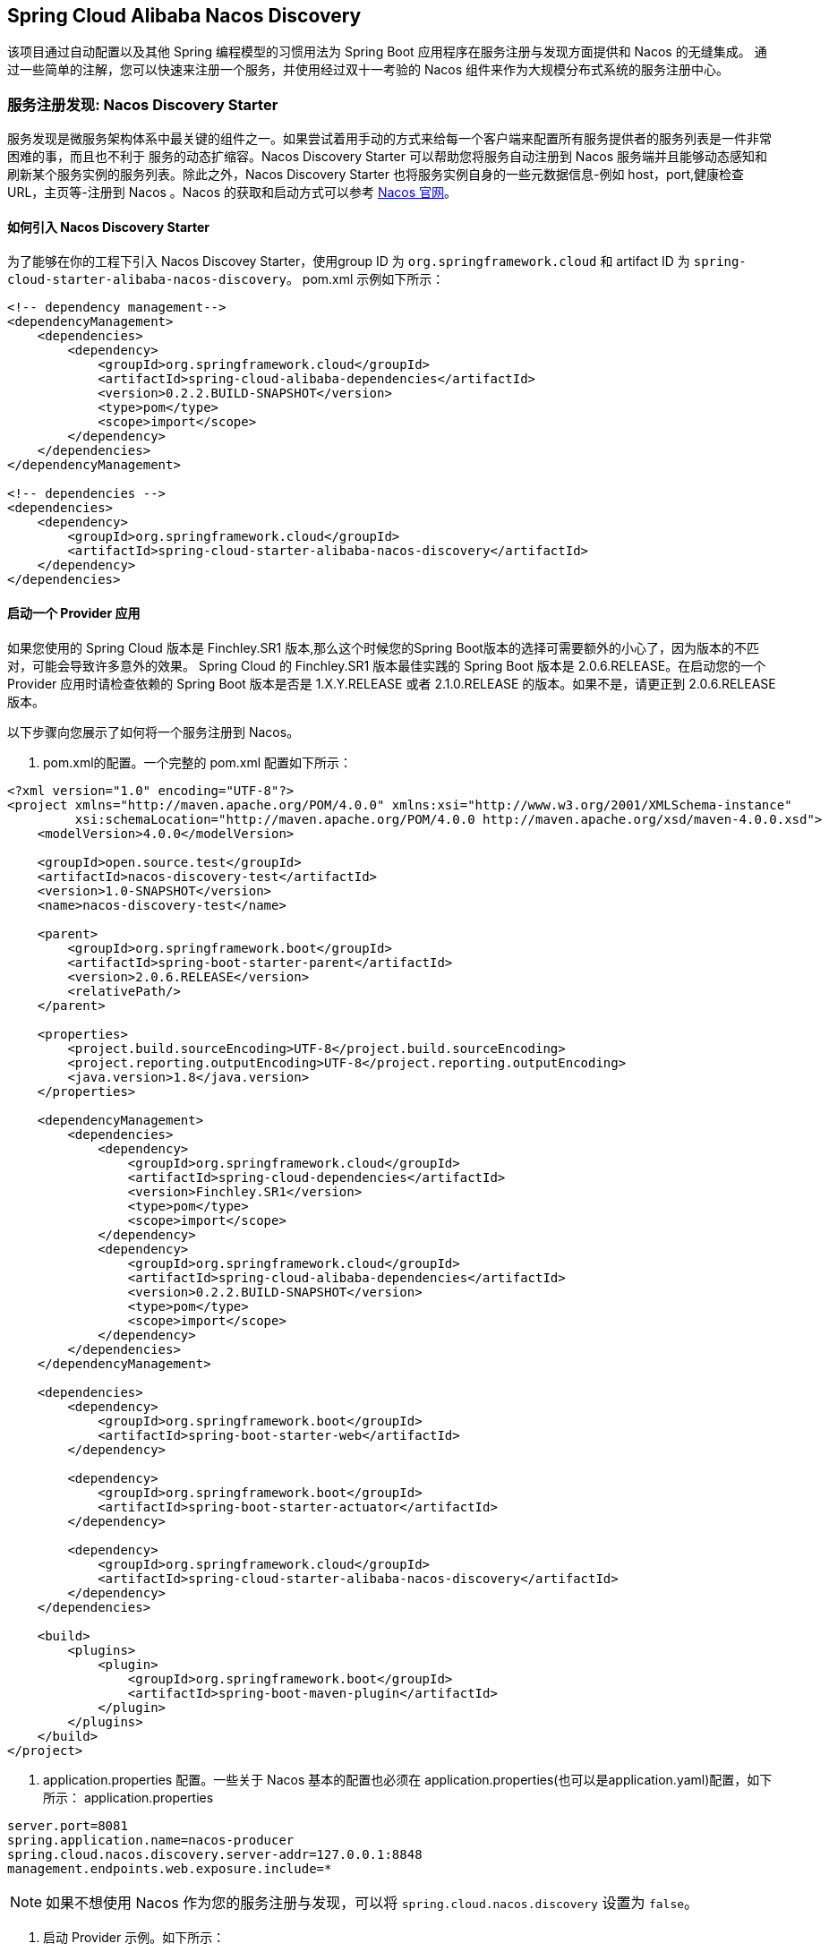 == Spring Cloud Alibaba Nacos Discovery

该项目通过自动配置以及其他 Spring 编程模型的习惯用法为 Spring Boot 应用程序在服务注册与发现方面提供和 Nacos 的无缝集成。
通过一些简单的注解，您可以快速来注册一个服务，并使用经过双十一考验的 Nacos 组件来作为大规模分布式系统的服务注册中心。

=== 服务注册发现: Nacos Discovery Starter

服务发现是微服务架构体系中最关键的组件之一。如果尝试着用手动的方式来给每一个客户端来配置所有服务提供者的服务列表是一件非常困难的事，而且也不利于
服务的动态扩缩容。Nacos Discovery Starter 可以帮助您将服务自动注册到 Nacos 服务端并且能够动态感知和刷新某个服务实例的服务列表。除此之外，Nacos
Discovery Starter 也将服务实例自身的一些元数据信息-例如 host，port,健康检查URL，主页等-注册到 Nacos 。Nacos 的获取和启动方式可以参考 https://nacos.io/zh-cn/docs/quick-start.html[Nacos 官网]。

==== 如何引入 Nacos Discovery Starter

为了能够在你的工程下引入 Nacos Discovey Starter，使用group ID 为 `org.springframework.cloud` 和 artifact ID 为 `spring-cloud-starter-alibaba-nacos-discovery`。
pom.xml 示例如下所示：

[source,xml,indent=0]
----
<!-- dependency management-->
<dependencyManagement>
    <dependencies>
        <dependency>
            <groupId>org.springframework.cloud</groupId>
            <artifactId>spring-cloud-alibaba-dependencies</artifactId>
            <version>0.2.2.BUILD-SNAPSHOT</version>
            <type>pom</type>
            <scope>import</scope>
        </dependency>
    </dependencies>
</dependencyManagement>

<!-- dependencies -->
<dependencies>
    <dependency>
        <groupId>org.springframework.cloud</groupId>
        <artifactId>spring-cloud-starter-alibaba-nacos-discovery</artifactId>
    </dependency>
</dependencies>
----

==== 启动一个 Provider 应用

如果您使用的 Spring Cloud 版本是 Finchley.SR1 版本,那么这个时候您的Spring Boot版本的选择可需要额外的小心了，因为版本的不匹对，可能会导致许多意外的效果。
Spring Cloud 的 Finchley.SR1 版本最佳实践的 Spring Boot 版本是 2.0.6.RELEASE。在启动您的一个 Provider 应用时请检查依赖的 Spring Boot 版本是否是
1.X.Y.RELEASE 或者 2.1.0.RELEASE 的版本。如果不是，请更正到 2.0.6.RELEASE 版本。

以下步骤向您展示了如何将一个服务注册到 Nacos。

1. pom.xml的配置。一个完整的 pom.xml 配置如下所示：
[source, xml]
----
<?xml version="1.0" encoding="UTF-8"?>
<project xmlns="http://maven.apache.org/POM/4.0.0" xmlns:xsi="http://www.w3.org/2001/XMLSchema-instance"
         xsi:schemaLocation="http://maven.apache.org/POM/4.0.0 http://maven.apache.org/xsd/maven-4.0.0.xsd">
    <modelVersion>4.0.0</modelVersion>

    <groupId>open.source.test</groupId>
    <artifactId>nacos-discovery-test</artifactId>
    <version>1.0-SNAPSHOT</version>
    <name>nacos-discovery-test</name>

    <parent>
        <groupId>org.springframework.boot</groupId>
        <artifactId>spring-boot-starter-parent</artifactId>
        <version>2.0.6.RELEASE</version>
        <relativePath/>
    </parent>

    <properties>
        <project.build.sourceEncoding>UTF-8</project.build.sourceEncoding>
        <project.reporting.outputEncoding>UTF-8</project.reporting.outputEncoding>
        <java.version>1.8</java.version>
    </properties>

    <dependencyManagement>
        <dependencies>
            <dependency>
                <groupId>org.springframework.cloud</groupId>
                <artifactId>spring-cloud-dependencies</artifactId>
                <version>Finchley.SR1</version>
                <type>pom</type>
                <scope>import</scope>
            </dependency>
            <dependency>
                <groupId>org.springframework.cloud</groupId>
                <artifactId>spring-cloud-alibaba-dependencies</artifactId>
                <version>0.2.2.BUILD-SNAPSHOT</version>
                <type>pom</type>
                <scope>import</scope>
            </dependency>
        </dependencies>
    </dependencyManagement>

    <dependencies>
        <dependency>
            <groupId>org.springframework.boot</groupId>
            <artifactId>spring-boot-starter-web</artifactId>
        </dependency>

        <dependency>
            <groupId>org.springframework.boot</groupId>
            <artifactId>spring-boot-starter-actuator</artifactId>
        </dependency>

        <dependency>
            <groupId>org.springframework.cloud</groupId>
            <artifactId>spring-cloud-starter-alibaba-nacos-discovery</artifactId>
        </dependency>
    </dependencies>

    <build>
        <plugins>
            <plugin>
                <groupId>org.springframework.boot</groupId>
                <artifactId>spring-boot-maven-plugin</artifactId>
            </plugin>
        </plugins>
    </build>
</project>
----

2. application.properties 配置。一些关于 Nacos 基本的配置也必须在 application.properties(也可以是application.yaml)配置，如下所示：
application.properties
[source,properties]
----
server.port=8081
spring.application.name=nacos-producer
spring.cloud.nacos.discovery.server-addr=127.0.0.1:8848
management.endpoints.web.exposure.include=*
----


NOTE: 如果不想使用 Nacos 作为您的服务注册与发现，可以将 `spring.cloud.nacos.discovery` 设置为 `false`。

3. 启动 Provider 示例。如下所示：
[source,java,indent=0]
----
@SpringBootApplication
@EnableDiscoveryClient
public class NacosProviderDemoApplication {

    public static void main(String[] args) {
        SpringApplication.run(NacosProducerDemoApplication.class, args);
    }

    @RestController
    public class EchoController {
        @GetMapping(value = "/echo/{string}")
        public String echo(@PathVariable String string) {
            return "Hello Nacos Discovery " + string;
        }
    }
}
----

这个时候你就可以在 Nacos的控制台上看到注册上来的服务信息了。

NOTE: 再启动 Provider 应用之前 请先将 Nacos 服务启动。具体启动方式可参考 https://nacos.io/zh-cn/docs/quick-start.html[Naco 官网]。

=== 服务的 EndPoint

spring-cloud-starter-alibaba-nacos-discovery 在实现的时候提供了一个EndPoint,EndPoint的访问地址为 `http://ip:port/actuator/nacos-discovery`。
EndPoint 的信息主要提供了两类:

    1、subscribe: 显示了当前有哪些服务订阅者
    2、NacosDiscoveryProperties: 显示了当前服务实例关于 Nacos 的基础配置

一个服务实例访问 EndPoint 的信息如下所示：

[source, json]
----
{
  "subscribe": [
    {
      "jsonFromServer": "",
      "name": "nacos-provider",
      "clusters": "",
      "cacheMillis": 10000,
      "hosts": [
        {
          "instanceId": "30.5.124.156#8081#DEFAULT#nacos-provider",
          "ip": "30.5.124.156",
          "port": 8081,
          "weight": 1.0,
          "healthy": true,
          "enabled": true,
          "cluster": {
            "serviceName": null,
            "name": null,
            "healthChecker": {
              "type": "TCP"
            },
            "defaultPort": 80,
            "defaultCheckPort": 80,
            "useIPPort4Check": true,
            "metadata": {

            }
          },
          "service": null,
          "metadata": {

          }
        }
      ],
      "lastRefTime": 1541755293119,
      "checksum": "e5a699c9201f5328241c178e804657e11541755293119",
      "allIPs": false,
      "key": "nacos-producer",
      "valid": true
    }
  ],
  "NacosDiscoveryProperties": {
    "serverAddr": "127.0.0.1:8848",
    "endpoint": "",
    "namespace": "",
    "logName": "",
    "service": "nacos-provider",
    "weight": 1.0,
    "clusterName": "DEFAULT",
    "metadata": {

    },
    "registerEnabled": true,
    "ip": "30.5.124.201",
    "networkInterface": "",
    "port": 8082,
    "secure": false,
    "accessKey": "",
    "secretKey": ""
  }
}
----

=== 启动一个 Consumer 应用

Consumer 的应用可能还没像启动一个 Provider 应用那么简单。因为在 Consumer 端需要去调用 Provider 端提供的REST 服务。例子中我们使用最原始的一种方式，
即显示的使用 LoadBalanceClient 和 RestTemolate 结合的方式来访问。
pom.xml 和 application.properties 的配置可以参考 1.2 小结。启动一个 Consumer应用的示例代码如下所示：

NOTE: 通过带有负载均衡的RestTemplate 和 FeignClient 也是可以访问的。

[source, java]
----
@SpringBootApplication
@EnableDiscoveryClient
public class NacosConsumerApp {

    @RestController
    public class NacosController{

        @Autowired
        private LoadBalancerClient loadBalancerClient;
        @Autowired
        private RestTemplate restTemplate;

        @Value("${spring.application.name}")
        private String appName;

        @GetMapping("/echo/app-name")
        public String echoAppName(){
            //使用 LoadBalanceClient 和 RestTemolate 结合的方式来访问
            ServiceInstance serviceInstance = loadBalancerClient.choose("nacos-provider");
            String url = String.format("http://%s:%s/echo/%s",serviceInstance.getHost(),serviceInstance.getPort(),appName);
            System.out.println("request url:"+url);
            return restTemplate.getForObject(url,String.class);
        }

    }

    //实例化 RestTemplate 实例
    @Bean
    public RestTemplate restTemplate(){

        return new RestTemplate();
    }

    public static void main(String[] args) {

        SpringApplication.run(NacosConsumerApp.class,args);
    }
}
----

这个例子中我们注入了一个 LoadBalancerClient 的实例，并且手动的实例化一个 RestTemplate，同时将 `spring.application.name` 的配置值 注入到应用中来，
目的是调用 Provider 提供的服务时，希望将当前配置的应用名给显示出来。

NOTE: 在启动 Consumer 应用之前请先将 Nacos 服务启动好。具体启动方式可参考 https://nacos.io/zh-cn/docs/quick-start.html[Nacos 官网]。

启动后，访问 Consumer 提供出来的 `http://ip:port/echo/app-name` 接口。我这里测试启动的 port是 8082。访问结果如下所示：

 访问地址：http://127.0.0.1:8082/echo/app-name
 访问结果：Hello Nacos Discovery nacos-consumer

=== 关于 Nacos Starter 更多的配置项信息

更多关于 spring-cloud-starter-alibaba-nacos-discovery 的 starter 配置项如下所示:

:frame: topbot
[width="60%",options="header"]
|====
^|配置项 ^|Key ^|默认值 ^|说明
|`服务端地址`|`spring.cloud.nacos.discovery.server-addr`|`无`| `Nacos Server 启动监听的ip地址和端口`
|`服务名`|`spring.cloud.nacos.discovery.service`|`${spring.application.name}`|`给当前的服务命名`
|`权重`|`spring.cloud.nacos.discovery.weight`|`1`|`取值范围 1 到 100，数值越大，权重越大`
|`网卡名`|`spring.cloud.nacos.discovery.network-interface`|`无`|`当IP未配置时，注册的IP为此网卡所对应的IP地址，如果此项也未配置，则默认取第一块网卡的地址`
|`注册的IP地址`|`spring.cloud.nacos.discovery.ip`|`无`|`优先级最高`
|`注册的端口`|`spring.cloud.nacos.discovery.port`|`-1`|`默认情况下不用配置，会自动探测`
|`命名空间`|`spring.cloud.nacos.discovery.namespace`|`无`|`常用场景之一是不同环境的注册的区分隔离，例如开发测试环境和生产环境的资源（如配置、服务）隔离等。`
|`AccessKey`|`spring.cloud.nacos.discovery.access-key`|`无`|`当要上阿里云时，阿里云上面的一个云账号名`
|`SecretKey`|`spring.cloud.nacos.discovery.secret-key`|`无`|`当要上阿里云时，阿里云上面的一个云账号密码`
|`Metadata`|`spring.cloud.nacos.discovery.metadata`|`无`|`使用Map格式配置，用户可以根据自己的需要自定义一些和服务相关的元数据信息`
|`日志文件名`|`spring.cloud.nacos.discovery.log-name`|`无`|
|`接入点`|`spring.cloud.nacos.discovery.enpoint`|`UTF-8`|`地域的某个服务的入口域名，通过此域名可以动态地拿到服务端地址`
|`是否集成Ribbon`|`ribbon.nacos.enabled`|`true`|`一般都设置成true即可`
|====

